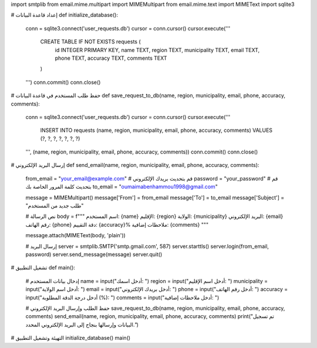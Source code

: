 import smtplib
from email.mime.multipart import MIMEMultipart
from email.mime.text import MIMEText
import sqlite3

# إعداد قاعدة البيانات
def initialize_database():
    conn = sqlite3.connect('user_requests.db')
    cursor = conn.cursor()
    cursor.execute('''
        CREATE TABLE IF NOT EXISTS requests (
            id INTEGER PRIMARY KEY,
            name TEXT,
            region TEXT,
            municipality TEXT,
            email TEXT,
            phone TEXT,
            accuracy TEXT,
            comments TEXT
        )
    ''')
    conn.commit()
    conn.close()

# حفظ طلب المستخدم في قاعدة البيانات
def save_request_to_db(name, region, municipality, email, phone, accuracy, comments):
    conn = sqlite3.connect('user_requests.db')
    cursor = conn.cursor()
    cursor.execute('''
        INSERT INTO requests (name, region, municipality, email, phone, accuracy, comments)
        VALUES (?, ?, ?, ?, ?, ?, ?)
    ''', (name, region, municipality, email, phone, accuracy, comments))
    conn.commit()
    conn.close()

# إرسال البريد الإلكتروني
def send_email(name, region, municipality, email, phone, accuracy, comments):
    from_email = "your_email@example.com"  # قم بتحديث بريدك الإلكتروني
    password = "your_password"              # قم بتحديث كلمة المرور الخاصة بك
    to_email = "oumaimabenhammou1998@gmail.com"

    message = MIMEMultipart()
    message['From'] = from_email
    message['To'] = to_email
    message['Subject'] = "طلب جديد من المستخدم"

    # نص الرسالة
    body = f"""
    اسم المستخدم: {name}
    الإقليم: {region}
    الولاية: {municipality}
    البريد الإلكتروني: {email}
    رقم الهاتف: {phone}
    دقة التقييم: {accuracy}%
    ملاحظات إضافية: {comments}
    """

    message.attach(MIMEText(body, 'plain'))

    # إرسال البريد
    server = smtplib.SMTP('smtp.gmail.com', 587)
    server.starttls()
    server.login(from_email, password)
    server.send_message(message)
    server.quit()

# تشغيل التطبيق
def main():
    # إدخال بيانات المستخدم
    name = input("أدخل اسمك: ")
    region = input("أدخل اسم الإقليم: ")
    municipality = input("أدخل اسم الولاية: ")
    email = input("أدخل بريدك الإلكتروني: ")
    phone = input("أدخل رقم الهاتف: ")
    accuracy = input("أدخل درجة الدقة المطلوبة (%): ")
    comments = input("أدخل ملاحظات إضافية: ")

    # حفظ الطلب وإرسال البريد الإلكتروني
    save_request_to_db(name, region, municipality, email, phone, accuracy, comments)
    send_email(name, region, municipality, email, phone, accuracy, comments)
    print("تم تسجيل البيانات وإرسالها بنجاح إلى البريد الإلكتروني المحدد.")

# التهيئة وتشغيل التطبيق
initialize_database()
main()
